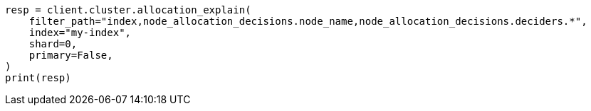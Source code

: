 // This file is autogenerated, DO NOT EDIT
// troubleshooting/common-issues/red-yellow-cluster-status.asciidoc:63

[source, python]
----
resp = client.cluster.allocation_explain(
    filter_path="index,node_allocation_decisions.node_name,node_allocation_decisions.deciders.*",
    index="my-index",
    shard=0,
    primary=False,
)
print(resp)
----
